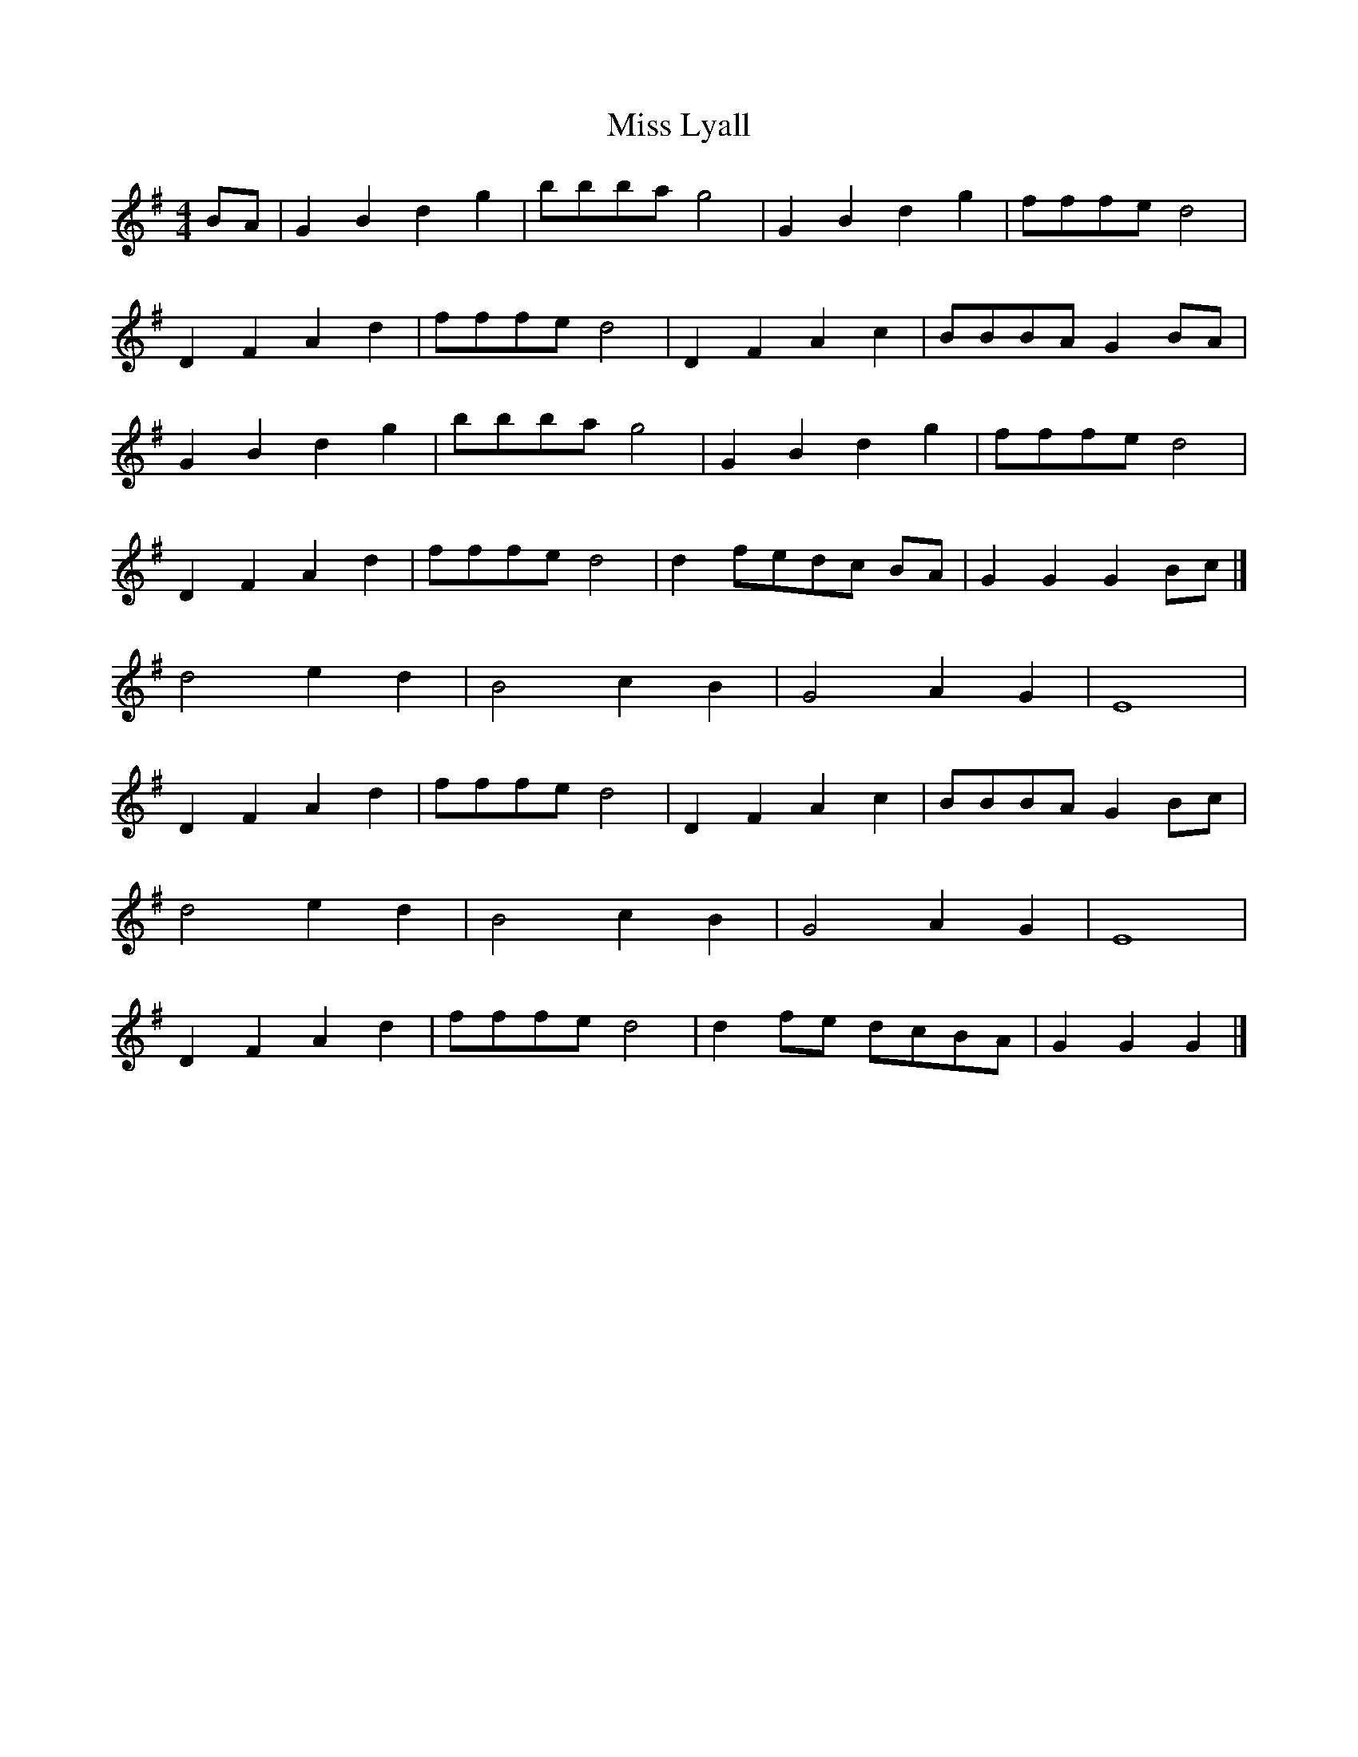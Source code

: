 X: 1
T: Miss Lyall
Z: Mix O'Lydian
S: https://thesession.org/tunes/13479#setting23792
R: reel
M: 4/4
L: 1/8
K: Gmaj
BA | G2 B2 d2 g2 | bbba g4 | G2 B2 d2 g2 | fffe d4 |
D2 F2 A2 d2 | fffe d4 | D2 F2 A2 c2 | BBBA G2 BA |
G2 B2 d2 g2 | bbba g4 | G2 B2 d2 g2 | fffe d4 |
D2 F2 A2 d2 | fffe d4 | d2 fedc BA | G2 G2 G2 Bc |]
d4 e2 d2 | B4 c2 B2 | G4 A2 G2 | E8 |
D2 F2 A2 d2 | fffe d4 | D2 F2 A2 c2 | BBBA G2 Bc |
d4 e2 d2 | B4 c2 B2 | G4 A2 G2 | E8 |
D2 F2 A2 d2 | fffe d4 | d2fe dcBA | G2 G2 G2 |]
